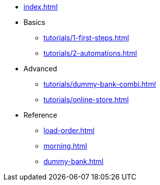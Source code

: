 // .Provengo Tool MultiThreads
* xref:index.adoc[]
* Basics
** xref:tutorials/1-first-steps.adoc[]
** xref:tutorials/2-automations.adoc[]
* Advanced
** xref:tutorials/dummy-bank-combi.adoc[]
** xref:tutorials/online-store.adoc[] 
* Reference
** xref:load-order.adoc[]
** xref:morning.adoc[]
** xref:dummy-bank.adoc[]

